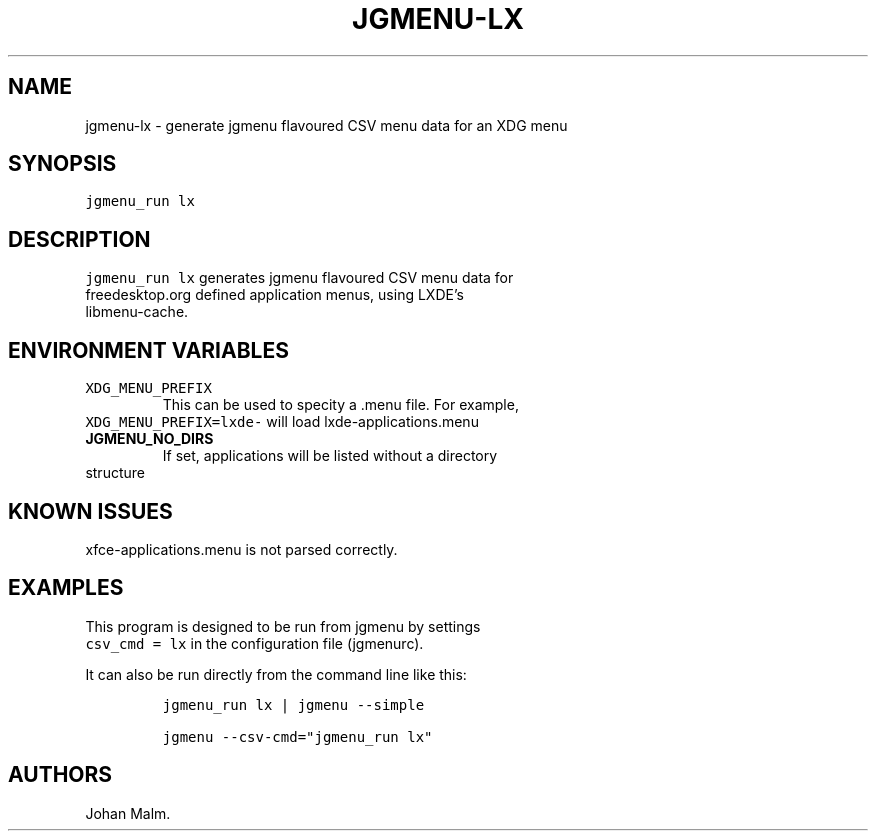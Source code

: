 .\" Automatically generated by Pandoc 2.2.2
.\"
.TH "JGMENU\-LX" "1" "20 Aug, 2018" "" ""
.hy
.SH NAME
.PP
jgmenu\-lx \- generate jgmenu flavoured CSV menu data for an XDG menu
.SH SYNOPSIS
.PP
\f[C]jgmenu_run\ lx\f[]
.SH DESCRIPTION
.PP
\f[C]jgmenu_run\ lx\f[] generates jgmenu flavoured CSV menu data for
.PD 0
.P
.PD
freedesktop.org defined application menus, using LXDE's
.PD 0
.P
.PD
libmenu\-cache.
.SH ENVIRONMENT VARIABLES
.TP
.B \f[C]XDG_MENU_PREFIX\f[]
This can be used to specity a .menu file.
For example,
.PD 0
.P
.PD
\ \ \ \ \ \ \ \f[C]XDG_MENU_PREFIX=lxde\-\f[] will load
lxde\-applications.menu
.RS
.RE
.TP
.B JGMENU_NO_DIRS
If set, applications will be listed without a directory
.PD 0
.P
.PD
\ \ \ \ \ \ \ structure
.RS
.RE
.SH KNOWN ISSUES
.PP
xfce\-applications.menu is not parsed correctly.
.SH EXAMPLES
.PP
This program is designed to be run from jgmenu by settings
.PD 0
.P
.PD
\f[C]csv_cmd\ =\ lx\f[] in the configuration file (jgmenurc).
.PP
It can also be run directly from the command line like this:
.IP
.nf
\f[C]
jgmenu_run\ lx\ |\ jgmenu\ \-\-simple

jgmenu\ \-\-csv\-cmd="jgmenu_run\ lx"
\f[]
.fi
.SH AUTHORS
Johan Malm.

